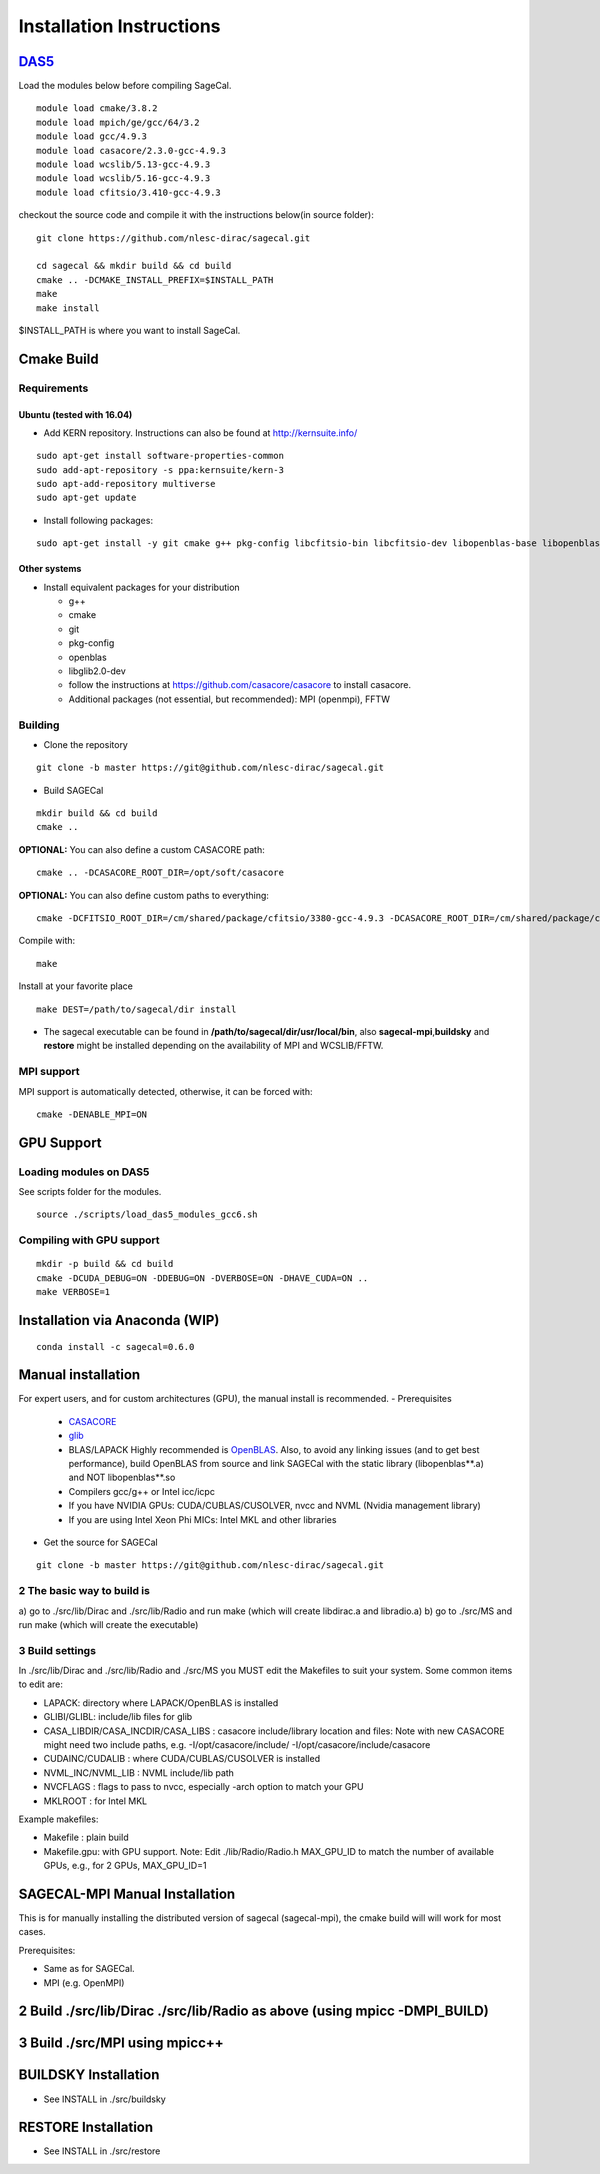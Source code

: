 Installation Instructions
=========================

DAS5_
-----

.. _DAS5: https://www.cs.vu.nl/das5/ASTRON.shtml 

Load the modules below before compiling SageCal.

::

   module load cmake/3.8.2
   module load mpich/ge/gcc/64/3.2
   module load gcc/4.9.3
   module load casacore/2.3.0-gcc-4.9.3
   module load wcslib/5.13-gcc-4.9.3
   module load wcslib/5.16-gcc-4.9.3
   module load cfitsio/3.410-gcc-4.9.3

checkout the source code and compile it with the instructions below(in
source folder):

::

   git clone https://github.com/nlesc-dirac/sagecal.git

   cd sagecal && mkdir build && cd build
   cmake .. -DCMAKE_INSTALL_PREFIX=$INSTALL_PATH
   make
   make install

$INSTALL_PATH is where you want to install SageCal.

Cmake Build
-----------

Requirements
~~~~~~~~~~~~

Ubuntu (tested with 16.04)
^^^^^^^^^^^^^^^^^^^^^^^^^^

-  Add KERN repository. Instructions can also be found at
   http://kernsuite.info/

::

       sudo apt-get install software-properties-common
       sudo add-apt-repository -s ppa:kernsuite/kern-3
       sudo apt-add-repository multiverse
       sudo apt-get update

-  Install following packages:

::

       sudo apt-get install -y git cmake g++ pkg-config libcfitsio-bin libcfitsio-dev libopenblas-base libopenblas-dev wcslib-dev wcslib-tools libglib2.0-dev libcasa-casa2 casacore-dev casacore-data casacore-tools

Other systems
^^^^^^^^^^^^^

-  Install equivalent packages for your distribution

   -  g++
   -  cmake
   -  git
   -  pkg-config
   -  openblas
   -  libglib2.0-dev
   -  follow the instructions at https://github.com/casacore/casacore to
      install casacore.
   -  Additional packages (not essential, but recommended): MPI
      (openmpi), FFTW

Building
~~~~~~~~

-  Clone the repository

::

       git clone -b master https://git@github.com/nlesc-dirac/sagecal.git

-  Build SAGECal

::

       mkdir build && cd build
       cmake ..

**OPTIONAL:** You can also define a custom CASACORE path:

::

       cmake .. -DCASACORE_ROOT_DIR=/opt/soft/casacore

**OPTIONAL:** You can also define custom paths to everything:

::

       cmake -DCFITSIO_ROOT_DIR=/cm/shared/package/cfitsio/3380-gcc-4.9.3 -DCASACORE_ROOT_DIR=/cm/shared/package/casacore/v2.3.0-gcc-4.9.3 -DWCSLIB_INCLUDE_DIR=/cm/shared/package/wcslib/5.13-gcc-4.9.3/include -DWCSLIB_LIBRARY=/cm/shared/package/wcslib/5.13-gcc-4.9.3/lib/libwcs.so -DCMAKE_VERBOSE_MAKEFILE:BOOL=ON -DCMAKE_LINKER=/cm/shared/package/gcc/4.9.3/bin/gcc -DCMAKE_CXX_FLAGS=-L/cm/shared/package/cfitsio/3380-gcc-4.9.3/lib -DCMAKE_C_FLAGS=-L/cm/shared/package/cfitsio/3380-gcc-4.9.3/lib ..

Compile with:

::

       make

Install at your favorite place

::

       make DEST=/path/to/sagecal/dir install

-  The sagecal executable can be found in
   **/path/to/sagecal/dir/usr/local/bin**, also
   **sagecal-mpi**,\ **buildsky** and **restore** might be installed
   depending on the availability of MPI and WCSLIB/FFTW.

MPI support
~~~~~~~~~~~

MPI support is automatically detected, otherwise, it can be forced with:

::

   cmake -DENABLE_MPI=ON

GPU Support
-----------

Loading modules on DAS5
~~~~~~~~~~~~~~~~~~~~~~~

See scripts folder for the modules.

::

   source ./scripts/load_das5_modules_gcc6.sh

Compiling with GPU support
~~~~~~~~~~~~~~~~~~~~~~~~~~

::

   mkdir -p build && cd build
   cmake -DCUDA_DEBUG=ON -DDEBUG=ON -DVERBOSE=ON -DHAVE_CUDA=ON ..
   make VERBOSE=1

Installation via Anaconda (WIP)
-------------------------------

::

       conda install -c sagecal=0.6.0

Manual installation
-------------------

For expert users, and for custom architectures (GPU), the manual install
is recommended. 
-  Prerequisites

   -  CASACORE_
   -  glib_
   -  BLAS/LAPACK Highly recommended is OpenBLAS_.
      Also, to avoid any linking issues (and to get best performance), build
      OpenBLAS from source and link SAGECal with the static library
      (libopenblas**.a) and NOT libopenblas**.so 
   -  Compilers gcc/g++ or Intel icc/icpc 
   -  If you have NVIDIA GPUs: CUDA/CUBLAS/CUSOLVER, nvcc and
      NVML (Nvidia management library) 
   -  If you are using Intel Xeon Phi MICs: Intel MKL and other libraries 

.. _CASACORE: http://casacore.googlecode.com/ 
.. _glib:  http://developer.gnome.org/glib 
.. _OpenBLAS: http://www.openblas.net/

- Get the source for SAGECal

::

       git clone -b master https://git@github.com/nlesc-dirac/sagecal.git


2 The basic way to build is
~~~~~~~~~~~~~~~~~~~~~~~~~~~

a) go to ./src/lib/Dirac and ./src/lib/Radio and run make (which will
create libdirac.a and libradio.a) 
b) go to ./src/MS and run make
(which will create the executable)

3 Build settings
~~~~~~~~~~~~~~~~

In ./src/lib/Dirac and ./src/lib/Radio and ./src/MS you MUST edit the
Makefiles to suit your system. 
Some common items to edit are: 

- LAPACK: directory where LAPACK/OpenBLAS is installed 
- GLIBI/GLIBL: include/lib files for glib 
- CASA_LIBDIR/CASA_INCDIR/CASA_LIBS : casacore include/library location and files: 
  Note with new CASACORE might need two include paths, e.g. -I/opt/casacore/include/
  -I/opt/casacore/include/casacore 
- CUDAINC/CUDALIB : where CUDA/CUBLAS/CUSOLVER is installed 
- NVML_INC/NVML_LIB : NVML include/lib path 
- NVCFLAGS : flags to pass to nvcc, especially -arch option to match your GPU 
- MKLROOT : for Intel MKL

Example makefiles: 

- Makefile : plain build 
- Makefile.gpu: with GPU support. 
  Note: Edit ./lib/Radio/Radio.h MAX_GPU_ID to match the number of
  available GPUs, e.g., for 2 GPUs, MAX_GPU_ID=1

SAGECAL-MPI Manual Installation
-------------------------------

This is for manually installing the distributed version of sagecal
(sagecal-mpi), the cmake build will will work for most cases. 

Prerequisites: 

- Same as for SAGECal. 
- MPI (e.g. OpenMPI)

2 Build ./src/lib/Dirac ./src/lib/Radio as above (using mpicc -DMPI_BUILD)
--------------------------------------------------------------------------

3 Build ./src/MPI using mpicc++
-------------------------------

BUILDSKY Installation
---------------------

-  See INSTALL in ./src/buildsky

RESTORE Installation
--------------------

-  See INSTALL in ./src/restore
